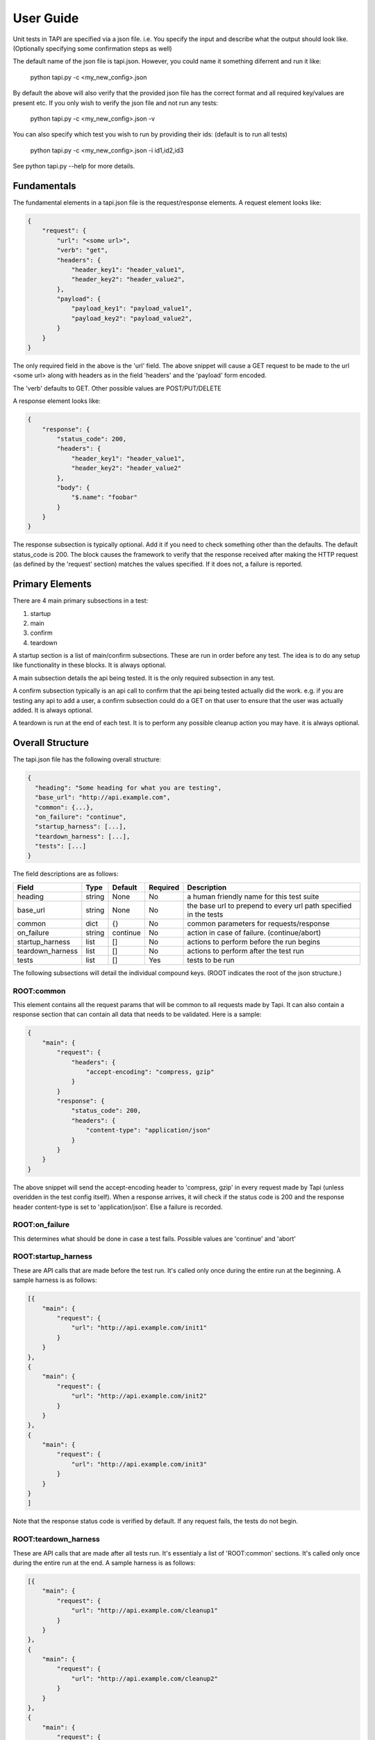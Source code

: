 
User Guide
==========
Unit tests in TAPI are specified via a json file. i.e. You specify the input and describe what the output should look
like. (Optionally specifying some confirmation steps as well)

The default name of the json file is tapi.json. However, you could name it something diferrent and run it like:

    python tapi.py -c <my_new_config>.json

By default the above will also verify that the provided json file has the correct format and all required key/values are present etc.
If you only wish to verify the json file and not run any tests:

    python tapi.py -c <my_new_config>.json -v

You can also specify which test you wish to run by providing their ids: (default is to run all tests)

    python tapi.py -c <my_new_config>.json -i id1,id2,id3

See python tapi.py --help for more details.

Fundamentals
-------------

The fundamental elements in a tapi.json file is the request/response elements. A request element looks like:

.. code-block:: javascript

    {
        "request": {
            "url": "<some url>",
            "verb": "get",
            "headers": {
                "header_key1": "header_value1",
                "header_key2": "header_value2",
            },
            "payload": {
                "payload_key1": "payload_value1",
                "payload_key2": "payload_value2",
            }
        }
    }

The only required field in the above is the 'url' field. The above snippet will cause a GET request to be made to the url
<some url> along with headers as in the field 'headers' and the 'payload' form encoded.

The 'verb' defaults to GET. Other possible values are POST/PUT/DELETE

A response element looks like:

.. code-block:: javascript

    {
        "response": {
            "status_code": 200,
            "headers": {
                "header_key1": "header_value1",
                "header_key2": "header_value2"
            },
            "body": {
                "$.name": "foobar"
            }
        }
    }

The response subsection is typically optional. Add it if you need to check something other than the defaults. The default status_code is 200. The block causes the framework to verify that the response received after making the HTTP request (as
defined by the 'request' section) matches the values specified. If it does not, a failure is reported.

Primary Elements
-----------------

There are 4 main primary subsections in a test:

1. startup
2. main
3. confirm
4. teardown

A startup section is a list of main/confirm subsections. These are run in order before any test. The idea is to do any 
setup like functionality in these blocks. It is always optional.

A main subsection details the api being tested. It is the only required subsection in any test.

A confirm subsection typically is an api call to confirm that the api being tested actually did the work. e.g. if you are 
testing any api to add a user, a confirm subsection could do a GET on that user to ensure that the user was actually added.
It is always optional.

A teardown is run at the end of each test. It is to perform any possible cleanup action you may have. it is always optional.

Overall Structure
-----------------

The tapi.json file has the following overall structure:

.. code-block:: javascript

    {
      "heading": "Some heading for what you are testing",
      "base_url": "http://api.example.com",
      "common": {...},
      "on_failure": "continue",
      "startup_harness": [...],
      "teardown_harness": [...],
      "tests": [...]
    }

The field descriptions are as follows:

+------------------+--------+----------+----------+-------------------------------------------------------------------+
| Field            | Type   | Default  | Required | Description                                                       |
+==================+========+==========+==========+===================================================================+
| heading          | string |   None   | No       | a human friendly name for this test suite                         |
+------------------+--------+----------+----------+-------------------------------------------------------------------+
| base_url         | string |   None   | No       | the base url to prepend to every url path specified in the tests  |
+------------------+--------+----------+----------+-------------------------------------------------------------------+
| common           | dict   |    {}    | No       | common parameters for requests/response                           |
+------------------+--------+----------+----------+-------------------------------------------------------------------+
| on_failure       | string | continue | No       | action in case of failure. (continue/abort)                       |
+------------------+--------+----------+----------+-------------------------------------------------------------------+
| startup_harness  | list   | []       | No       | actions to perform before the run begins                          |
+------------------+--------+----------+----------+-------------------------------------------------------------------+
| teardown_harness | list   | []       | No       | actions to perform after the test run                             |
+------------------+--------+----------+----------+-------------------------------------------------------------------+
| tests            | list   | []       | Yes      | tests to be run                                                   |
+------------------+--------+----------+----------+-------------------------------------------------------------------+

The following subsections will detail the individual compound keys. (ROOT indicates the root of the json structure.)

ROOT:common
+++++++++++

This element contains all the request params that will be common to all requests made by Tapi. It can also contain a response section that can contain all data that needs to be validated. Here is a sample:

.. code-block:: javascript

    {
        "main": {
            "request": {
                "headers": {
                    "accept-encoding": "compress, gzip"
                }
            }
            "response": {
                "status_code": 200,
                "headers": { 
                    "content-type": "application/json"
                }
            }
        }
    }

The above snippet will send the accept-encoding header to 'compress, gzip' in every request made by Tapi (unless overidden in the test config itself). When a response arrives, it will check if the status code is 200 and the response header content-type is set to 'application/json'. Else a failure is recorded.

ROOT:on_failure
+++++++++++++++

This determines what should be done in case a test fails. Possible values are 'continue' and 'abort'


ROOT:startup_harness
++++++++++++++++++++

These are API calls that are made before the test run. It's called only once during the entire run at the beginning. A sample harness is as follows:

.. code-block:: javascript

    [{
        "main": {
            "request": {
                "url": "http://api.example.com/init1"
            }
        }
    },
    {
        "main": {
            "request": {
                "url": "http://api.example.com/init2"
            }
        }
    },
    {
        "main": {
            "request": {
                "url": "http://api.example.com/init3"
            }
        }
    }
    ]

Note that the response status code is verified by default. If any request fails, the tests do not begin.

ROOT:teardown_harness
+++++++++++++++++++++

These are API calls that are made after all tests run. It's essentialy a list of 'ROOT:common' sections. It's called only once during the entire run at the end. A sample harness is as follows:

.. code-block:: javascript

    [{
        "main": {
            "request": {
                "url": "http://api.example.com/cleanup1"
            }
        }
    },
    {
        "main": {
            "request": {
                "url": "http://api.example.com/cleanup2"
            }
        }
    },
    {
        "main": {
            "request": {
                "url": "http://api.example.com/cleanup3"
            }
        }
    }
    ]

Note that the response status code is verified by default. If any request fails, the test run is indicated as a failure.

ROOT:tests
++++++++++

This is essentially the meat of the framework. It's where all the requests to test each endpoint is specified. It contains a list of sections wherein each section specifies how an endpoint should be requested and how the response should be verfied. Here is an example of a individual test:

.. code-block:: javascript

    {
        "name": "new user",
        "id": "new_user",
        "startup": [ 
            {
                "main": {
                    "request": {
                        "url": "/startup",
                        "verb": "post"
                    }
                }
            }
        ],
        "main": {
            "request": {
              "url": "/endpoint",
              "verb": "post",
              "payload": {
                "name": "bob",
                "age": "20"
              }
            },
            "response": {
                "status_code": 201,
                "headers": {
                    "auth-token": "*"
                }
                "body": {
                    "$.name": "bob"
                }
            }
        },
        "confirm": {
            "main": {
                "request": {
                    "url": "/endpoint/[[self._.response.body.name]]"
                  },
                  "response": {
                    "body": {
                      "$.name": "bob",
                      "$.age": "20"
                    }
                }
            }
        },
        "teardown": [
            {
                "main": {
                    "request": {
                        "url": "/teardown",
                        "verb": "post"
                    }
                }
            }
        ]
    }

The field descriptions are as follows:

+----------+--------+----------+----------+----------------------------------------------------------------------------------------+
| Field    | Type   | Default  | Required | Description                                                                            |
+==========+========+==========+==========+========================================================================================+
| name     | string |   None   | Yes      | a human friendly name for the test                                                     |
+----------+--------+----------+----------+----------+-----------------------------------------------------------------------------+
| id       | string |   None   | No       | unique id to identify this test.                                                       |
+----------+--------+----------+----------+----------------------------------------------------------------------------------------+
| startup  | list   | None     | No       | list of endpoints to call before running the test                                      |
+----------+--------+----------+----------+----------+-----------------------------------------------------------------------------+
| teardown | list   | None     | No       | list of endpoints to call after running the test                                       |
+----------+--------+----------+----------+----------+-----------------------------------------------------------------------------+
| request  | dict   | None     | Yes      | request object. Possible keys are:                                                     |
|          |        |          |          |                                                                                        |
|          |        |          |          | url - url to test (Required)                                                           |
|          |        |          |          |                                                                                        |
|          |        |          |          | verb - HTTP verb (defaults to GET) (Optional)                                          |
|          |        |          |          |                                                                                        |
|          |        |          |          | headers - dict of header key/value pairs (Optional)                                    |
|          |        |          |          |                                                                                        |
|          |        |          |          | payload - dict of key/value pairs or a string (Optional). If a dict is given, it will  |
|          |        |          |          | be url-encoded. If string, it will be used as is.                                      |
+----------+--------+----------+----------+----------+-----------------------------------------------------------------------------+
| response | dict   | None     | No       | response object to be verified. Possible keys are:                                     |
|          |        |          |          |                                                                                        |
|          |        |          |          | status_code - what should the response code be? (default 200) (Optional)               |
|          |        |          |          |                                                                                        |
|          |        |          |          | headers - dict of response header key/value pairs that need to match (Optional)        |
|          |        |          |          |                                                                                        |
|          |        |          |          | body - dict of key/value pairs that need to match (Optional) Use the                   |
|          |        |          |          |        `jsonpath-rw <https://github.com/kennknowles/python-jsonpath-rw>`_ spec         |
|          |        |          |          |        to match values in the body.                                                    |
+----------+--------+----------+----------+----------+-----------------------------------------------------------------------------+
| confirm  | dict   | None     | No       | confirm that the API request just worked. It consists of a request/response block.     |
|          |        |          |          | e.g. if the request block was adding a user, the response block would have verfied it, |
|          |        |          |          | the confirm block can be used to do a GET at the final user endpoint to confirm that   |
|          |        |          |          | user was indeed added.                                                                 |
+----------+--------+----------+----------+----------+-----------------------------------------------------------------------------+


Tapi Expressions
-----------------
In so happens sometimes that the values of fields need to be computed and are not readily available. e.g. we may want
to add an 'authorization' header with has the sha256 hash of the username:password or something similar. In order to facilitate
such situations, you can use Script Tapi Expressions. These are essentially python scripts that take some parameters and output a result.

There are three types of Script Tapi Expressions, one for requests, one for responses and one for tokens. The one for requests always returns a value which is used in the HTTP request. The script for response is one that takes some args and always returns True/False i.e. telling us if the response matched the spec or not.

A sample request tapi expression is like:

.. code-block:: javascript

    {
        "request": {
            "main": {
                "url": "http://www.api.example.com",
                "id": "some_id",
                "verb": "post",
                "headers": {
                    "authorization": "[[script:request_some_id_authorization.py]]"
                },
                "payload": "[[script:request_some_id_payload.py]]"
            }
        }
    }

The framework will then look for the script request_some_id_authorization.py/request_some_id_payload.py in the same directory and execute it. The return value of the script is then used when making the HTTP request.

The request scripts should have this general form:

.. code-block:: python

    class RequestRunner(object):

        @classmethod
        def get_value(cls, test_output_so_far, config_data):

            #do whatever you need here...

            return 'some value'

The framework will import RequestRunner and calls method get_value. The argument test_output_so_far is a dict of the test 
request/response results of any previous subsections so far e.g. startup, main subsections etc. The config_data is the json
config of the test under consideration. Thus this function has all the info it needs and it can do whatever logic it wants to do
and finally return a result to be used as a value in the HTTP request.

Similarly the response tapi script has the form:

.. code-block:: python

    class ResponseRunner(object):

        @classmethod
        def validate(cls, test_output_so_far, test_config_data, response):

            return len(json.loads(response)) == 2

The framework will import ResponseRunner and call method validate. Args provided include the HTTP response object. The script 
can then do any calculation it neds and finally return a True/False answer.

Sometimes, we would also like to access the value of a previously calculated header in future subsections. e.g. the first time
you login, if you get a auth-token. And later in every subsequent API call, you need to specify that auth-token, you can use a token tapi expression:

.. code-block:: javascript

    {
        "main": {
            "request": {
                "url": "http://www.api.example.com/login",
                "id": "some_id",
                "verb": "post",
                "payload": {
                    "username": "foo",
                    "password": "bar",
                }
            },
            "response": {
                "headers": {
                    "auth-token": "*"
                }
            }
        },
        "confirm": {
            "request": {
                "url": "http://www.api.example.com/dashboard",
                "headers": {
                    "auth-token": "[[token:main.response.headers.auth-token]]"
                }
            }
        }
    }

The [[token:main.response.headers.auth-token]] tells the framework that the auth-token value should be the same as in the 
response header from the initial request. Note the asterix in the first api response. This tells the tapi framework to only
check for the existence of the key, any value returned by the server is ok.











